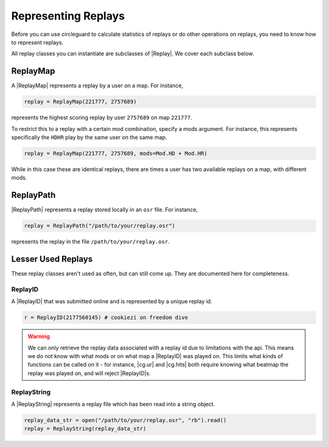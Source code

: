 Representing Replays
====================

Before you can use circleguard to calculate statistics of replays or do other operations on replays, you need
to know how to represent replays.

All replay classes you can instantiate are subclasses of |Replay|. We cover each subclass below.

ReplayMap
---------

A |ReplayMap| represents a replay by a user on a map. For instance,

.. code-block:: python

    replay = ReplayMap(221777, 2757689)

represents the highest scoring replay by user ``2757689`` on map ``221777``.

To restrict this to a replay with a certain mod combination, specify a mods argument.
For instance, this represents specifically the ``HDHR`` play by the same user on the same map.

.. code-block:: python

    replay = ReplayMap(221777, 2757689, mods=Mod.HD + Mod.HR)

While in this case these are identical replays, there are times a user has two
available replays on a map, with different mods.

ReplayPath
----------

|ReplayPath| represents a replay stored locally in an ``osr`` file. For instance,

.. code-block:: python

    replay = ReplayPath("/path/to/your/replay.osr")

represents the replay in the file ``/path/to/your/replay.osr``.


Lesser Used Replays
-------------------

These replay classes aren't used as often, but can still come up. They are documented here for completeness.

ReplayID
~~~~~~~~

A |ReplayID| that was submitted online and is represented by a unique replay id.

.. code-block:: python

    r = ReplayID(2177560145) # cookiezi on freedom dive

.. warning::

    We can only retrieve the replay data associated with a replay id due to limitations with the api.
    This means we do not know with what mods or on what map a |ReplayID| was played on. This limits
    what kinds of functions can be called on it - for instance, |cg.ur| and |cg.hits| both require
    knowing what beatmap the replay was played on, and will reject |ReplayID|\s.


ReplayString
~~~~~~~~~~~~

A |ReplayString| represents a replay file which has been read into a string object.

.. code-block:: python

    replay_data_str = open("/path/to/your/replay.osr", "rb").read()
    replay = ReplayString(replay_data_str)

